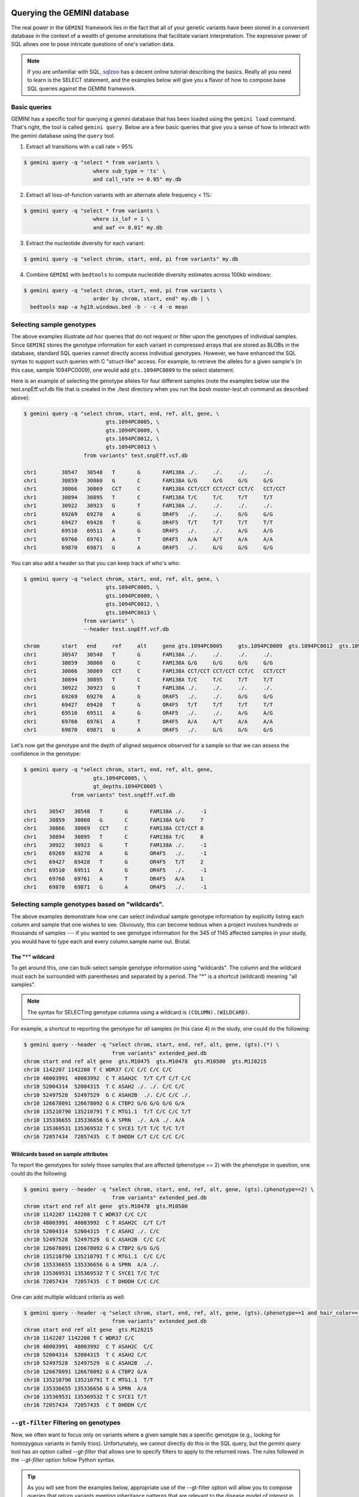 ###############################
Querying the GEMINI database
###############################


The real power in the ``GEMINI`` framework lies in the fact that all of your
genetic variants have been stored in a convenient database in the context of a
wealth of genome annotations that facilitate variant interpretation.  The
expressive power of SQL allows one to pose intricate questions of one's variation
data.

.. note::

    If you are unfamiliar with SQL, `sqlzoo <http://sqlzoo.net/>`_ has a decent
    online tutorial describing the basics.  Really all you need to learn is the
    SELECT statement, and the examples below will give you a flavor of how to
    compose base SQL queries against the GEMINI framework.


==============================
Basic queries
==============================

GEMINI has a specific tool for querying a gemini database that has been loaded
using the ``gemini load`` command.  That's right, the tool is called
``gemini query``. Below are a few basic queries that give you a sense of how to
interact with the gemini database using the ``query`` tool.

1. Extract all transitions with a call rate > 95%

.. code-block:: bash

    $ gemini query -q "select * from variants \
                          where sub_type = 'ts' \
                          and call_rate >= 0.95" my.db

2. Extract all loss-of-function variants with an alternate allele frequency < 1%:

.. code-block:: bash

    $ gemini query -q "select * from variants \
                          where is_lof = 1 \
                          and aaf <= 0.01" my.db

3. Extract the nucleotide diversity for each variant:

.. code-block:: bash

    $ gemini query -q "select chrom, start, end, pi from variants" my.db


4. Combine ``GEMINI`` with ``bedtools`` to compute nucleotide diversity estimates across 100kb windows:

.. code-block:: bash

    $ gemini query -q "select chrom, start, end, pi from variants \
                          order by chrom, start, end" my.db | \
      bedtools map -a hg19.windows.bed -b - -c 4 -o mean


===========================================================
Selecting sample genotypes
===========================================================

The above examples illustrate *ad hoc* queries that do not request or filter
upon the genotypes of individual samples.  Since ``GEMINI`` stores the genotype
information for each variant in compressed arrays that are stored as BLOBs
in the database, standard SQL queries cannot directly access individual
genotypes. However, we have enhanced the SQL syntax to support such queries
with C "struct-like" access.  For example, to retrieve the alleles for a given
sample's (in this case, sample 1094PC0009), one would add ``gts.1094PC0009``
to the select statement.

Here is an example of selecting the genotype alleles for four
different samples (note the examples below use the test.snpEff.vcf.db
file that is created in the ./test directory when you run the
`bash master-test.sh` command as described above):

.. code-block:: bash

    $ gemini query -q "select chrom, start, end, ref, alt, gene, \
                              gts.1094PC0005, \
                              gts.1094PC0009, \
                              gts.1094PC0012, \
                              gts.1094PC0013 \
                       from variants" test.snpEff.vcf.db

    chr1	30547	30548	T	G	FAM138A	./.	./.	./.	./.
    chr1	30859	30860	G	C	FAM138A	G/G	G/G	G/G	G/G
    chr1	30866	30869	CCT	C	FAM138A	CCT/CCT	CCT/CCT	CCT/C	CCT/CCT
    chr1	30894	30895	T	C	FAM138A	T/C	T/C	T/T	T/T
    chr1	30922	30923	G	T	FAM138A	./.	./.	./.	./.
    chr1	69269	69270	A	G	OR4F5	./.	./.	G/G	G/G
    chr1	69427	69428	T	G	OR4F5	T/T	T/T	T/T	T/T
    chr1	69510	69511	A	G	OR4F5	./.	./.	A/G	A/G
    chr1	69760	69761	A	T	OR4F5	A/A	A/T	A/A	A/A
    chr1	69870	69871	G	A	OR4F5	./.	G/G	G/G	G/G


You can also add a header so that you can keep track of who's who:

.. code-block:: bash

    $ gemini query -q "select chrom, start, end, ref, alt, gene, \
                              gts.1094PC0005, \
                              gts.1094PC0009, \
                              gts.1094PC0012, \
                              gts.1094PC0013 \
                       from variants" \
                       --header test.snpEff.vcf.db

    chrom	start	end	ref	alt	gene gts.1094PC0005	gts.1094PC0009	gts.1094PC0012	gts.1094PC0013
    chr1	30547	30548	T	G	FAM138A	./.	./.	./.	./.
    chr1	30859	30860	G	C	FAM138A	G/G	G/G	G/G	G/G
    chr1	30866	30869	CCT	C	FAM138A	CCT/CCT	CCT/CCT	CCT/C	CCT/CCT
    chr1	30894	30895	T	C	FAM138A	T/C	T/C	T/T	T/T
    chr1	30922	30923	G	T	FAM138A	./.	./.	./.	./.
    chr1	69269	69270	A	G	OR4F5	./.	./.	G/G	G/G
    chr1	69427	69428	T	G	OR4F5	T/T	T/T	T/T	T/T
    chr1	69510	69511	A	G	OR4F5	./.	./.	A/G	A/G
    chr1	69760	69761	A	T	OR4F5	A/A	A/T	A/A	A/A
    chr1	69870	69871	G	A	OR4F5	./.	G/G	G/G	G/G


Let's now get the genotype and the depth of aligned sequence observed for a
sample so that we can assess the confidence in the genotype:

.. code-block:: bash

	$ gemini query -q "select chrom, start, end, ref, alt, gene,
                              gts.1094PC0005, \
                              gt_depths.1094PC0005 \
                       from variants" test.snpEff.vcf.db

	chr1	30547	30548	T	G	FAM138A	./.	-1
	chr1	30859	30860	G	C	FAM138A	G/G	7
	chr1	30866	30869	CCT	C	FAM138A	CCT/CCT	8
	chr1	30894	30895	T	C	FAM138A	T/C	8
	chr1	30922	30923	G	T	FAM138A	./.	-1
	chr1	69269	69270	A	G	OR4F5	./.	-1
	chr1	69427	69428	T	G	OR4F5	T/T	2
	chr1	69510	69511	A	G	OR4F5	./.	-1
	chr1	69760	69761	A	T	OR4F5	A/A	1
	chr1	69870	69871	G	A	OR4F5	./.	-1

===========================================================
Selecting sample genotypes based on "wildcards".
===========================================================
The above examples demonstrate how one can select individual sample genotype
information by explicitly listing each column and sample that one wishes to see.
Obviously, this can become tedious when a project involves hundreds or thousands of samples 
--- if you wanted to see genotype information for the 345 of 1145 affected samples in your study,
you would have to type each and every column.sample name out. Brutal.

-----------------------------------------------------------
The "*" wildcard
-----------------------------------------------------------

To get around this, one can bulk-select sample genotype information using "wildcards". The column and the wildcard must each be surrounded with parentheses and separated by a period. The "*" is a shortcut (wildcard) meaning "all samples".

.. note::

  The syntax for SELECTing genotype columns using a wildcard is ``(COLUMN).(WILDCARD)``.

For example, a shortcut to reporting the genotype for *all* samples (in this case 4) in the study, one could do the following:

.. code-block:: bash

  $ gemini query --header -q "select chrom, start, end, ref, alt, gene, (gts).(*) \
                              from variants" extended_ped.db
  chrom start end ref alt gene  gts.M10475  gts.M10478  gts.M10500  gts.M128215
  chr10 1142207 1142208 T C WDR37 C/C C/C C/C C/C
  chr10 48003991  48003992  C T ASAH2C  T/T C/T C/T C/C
  chr10 52004314  52004315  T C ASAH2 ./. ./. C/C C/C
  chr10 52497528  52497529  G C ASAH2B  ./. C/C C/C ./.
  chr10 126678091 126678092 G A CTBP2 G/G G/G G/G G/A
  chr10 135210790 135210791 T C MTG1.1  T/T C/C C/C T/T
  chr10 135336655 135336656 G A SPRN  ./. A/A ./. A/A
  chr10 135369531 135369532 T C SYCE1 T/T T/C T/C T/T
  chr16 72057434  72057435  C T DHODH C/T C/C C/C C/C

-----------------------------------------------------------
Wildcards based on sample attributes
-----------------------------------------------------------

To report the genotypes for solely those samples that are affected (phenotype == 2) with the phenotype in question, one could do the following:

.. code-block:: bash

  $ gemini query --header -q "select chrom, start, end, ref, alt, gene, (gts).(phenotype==2) \
                              from variants" extended_ped.db
  chrom start end ref alt gene  gts.M10478  gts.M10500
  chr10 1142207 1142208 T C WDR37 C/C C/C
  chr10 48003991  48003992  C T ASAH2C  C/T C/T
  chr10 52004314  52004315  T C ASAH2 ./. C/C
  chr10 52497528  52497529  G C ASAH2B  C/C C/C
  chr10 126678091 126678092 G A CTBP2 G/G G/G
  chr10 135210790 135210791 T C MTG1.1  C/C C/C
  chr10 135336655 135336656 G A SPRN  A/A ./.
  chr10 135369531 135369532 T C SYCE1 T/C T/C
  chr16 72057434  72057435  C T DHODH C/C C/C

One can add multiple wildcard criteria as well:

.. code-block:: bash

  $ gemini query --header -q "select chrom, start, end, ref, alt, gene, (gts).(phenotype==1 and hair_color=='blue') \
                              from variants" extended_ped.db
  chrom start end ref alt gene  gts.M128215
  chr10 1142207 1142208 T C WDR37 C/C
  chr10 48003991  48003992  C T ASAH2C  C/C
  chr10 52004314  52004315  T C ASAH2 C/C
  chr10 52497528  52497529  G C ASAH2B  ./.
  chr10 126678091 126678092 G A CTBP2 G/A
  chr10 135210790 135210791 T C MTG1.1  T/T
  chr10 135336655 135336656 G A SPRN  A/A
  chr10 135369531 135369532 T C SYCE1 T/T
  chr16 72057434  72057435  C T DHODH C/C

===========================================================
``--gt-filter`` Filtering on genotypes
===========================================================

Now, we often want to focus only on variants where a given sample has a
specific genotype (e.g., looking for homozygous variants in family trios).
Unfortunately, we cannot directly do this in the SQL query, but the `gemini query`
tool has an option called `--gt-filter` that allows one to specify filters to
apply to the returned rows.  The rules followed in the `--gt-filter` option
follow Python syntax.


.. tip::

    As you will see from the examples below, appropriate use of the --gt-filter
    option will allow you to compose queries that return variants meeting
    inheritance patterns that are relevant to the disease model of interest
    in your study.

As an example, let's only return rows where sample
1094PC0012 is heterozygous.  In order to do this, we apply a filter to the
`gt_types` columns for this individual:

.. code-block:: bash

	$ gemini query -q "select chrom, start, end, ref, alt, gene,
                              gts.1094PC0005, \
                              gts.1094PC0009, \
                              gts.1094PC0012, \
                              gts.1094PC0013 \
                       from variants" \
                       --gt-filter "gt_types.1094PC0012 == HET" \
                       --header \
                       test.snpEff.vcf.db

	chrom	start	end	ref	alt	gene gts.1094PC0005	gts.1094PC0009	gts.1094PC0012	gts.1094PC0013
	chr1	30866	30869	CCT	C	FAM138A	CCT/CCT	CCT/CCT	CCT/C	CCT/CCT
	chr1	69510	69511	A	G	OR4F5	./.	./.	A/G	A/G

Now let's be a bit less restrictive and return variants where either sample
1094PC0012 is heterozygous or sample 1094PC0005 is homozygous for the reference
allele:

.. code-block:: bash

	$ gemini query -q "select chrom, start, end, ref, alt, gene,
                              gts.1094PC0005, \
                              gts.1094PC0009, \
                              gts.1094PC0012, \
                              gts.1094PC0013 \
                       from variants" \
                       --gt-filter "gt_types.1094PC0012 == HET or \
                       gt_types.1094PC0005 == HOM_REF" \
                       --header \
                       test.snpEff.vcf.db

	chrom	start	end	ref	alt	gene gts.1094PC0005	gts.1094PC0009	gts.1094PC0012	gts.1094PC0013
	chr1	30859	30860	G	C	FAM138A	G/G	G/G	G/G	G/G
	chr1	30866	30869	CCT	C	FAM138A	CCT/CCT	CCT/CCT	CCT/C	CCT/CCT
	chr1	69427	69428	T	G	OR4F5	T/T	T/T	T/T	T/T
	chr1	69510	69511	A	G	OR4F5	./.	./.	A/G	A/G
	chr1	69760	69761	A	T	OR4F5	A/A	A/T	A/A	A/A


Eh, I changed my mind, let's restrict the above to those variants where sample
1094PC0012 must also be heterozygous:

.. code-block:: bash

	$ gemini query -q "select chrom, start, end, ref, alt, gene,
                              gts.1094PC0005, \
                              gts.1094PC0009, \
                              gts.1094PC0012, \
                              gts.1094PC0013 \
                       from variants" \
                       --gt-filter "(gt_types.1094PC0012 == HET or \
                       gt_types.1094PC0005 == HOM_REF) \
                       and \
                       (gt_types.1094PC0013 == HET)" \
                       --header \
                       test.snpEff.vcf.db

	 chrom	start	end	ref	alt	gene gts.1094PC0005	gts.1094PC0009	gts.1094PC0012	gts.1094PC0013

===========================================================
``--gt-filter`` Wildcard filtering on genotype columns.
===========================================================

Many times, we want to be able to apply the same rule to multiple samples
without having to enter the rule over and over again for each sample. For example,
let's imaging there are 100 samples in your study and you only want to report variants
where every sample has an observed alignment depth of at least 20 reads. Traditionally,
one would have enter each of the 100 samples from the command line as follows:

.. code-block:: bash

  $ gemini query -q "select chrom, start, end, ref, alt, gene from variants" \
                       --gt-filter "gt_depths.sample1 >= 20 and \
                                    gt_depths.sample2 >= 20 and \
                                    gt_depths.sample3 >= 20 and \
                                    ...
                                    gt_depths.sample100 >= 20" \
                       extended_ped.db


-----------------------------------------------------------
The basics.
-----------------------------------------------------------

Obviously, this is deeply painful. Thankfully, there an option allowing the use of "wildcards" to prevent this. 

.. note::

  The syntax of the wildcard ``--gt-filters`` is ``(COLUMN).(SAMPLE_WILDCARD).(SAMPLE_WILDCARD_RULE).(RULE_ENFORCEMENT)``.

For example, using wildcards, the above could be converted to:

.. code-block:: bash

  $ gemini query -q "select chrom, start, end, ref, alt, gene from variants" \
                       --gt-filter "(gt_depths).(*).(>=20).(all)" \
                       extended_ped.db


Obviously, this makes things much simpler.


-----------------------------------------------------------
The ``all`` operator
-----------------------------------------------------------

One can also apply wildcards that select samples based on the values in specific 
columns in the ``samples`` table. For example, let's imagine we wanted to require that variants
are returned only in cases where *ALL* the affected individuals in the study (i.e., the ``phenotype`` column in the ``samples`` table is equal to ``2``) have non-reference genotypes. We could do the following:

.. code-block:: bash

  $ gemini query --header \
                 -q "SELECT chrom, start, end, ref, alt, gene, (gts).(phenotype==2) \
                     FROM variants" \
                 --gt-filter "(gt_types).(phenotype==2).(!=HOM_REF).(all)" \
                 extended_ped.db
  chrom start end ref alt gene  gts.M10478  gts.M10500
  chr10 1142207 1142208 T C WDR37 C/C C/C
  chr10 48003991  48003992  C T ASAH2C  C/T C/T
  chr10 52004314  52004315  T C ASAH2 ./. C/C
  chr10 52497528  52497529  G C ASAH2B  C/C C/C
  chr10 135210790 135210791 T C MTG1.1  C/C C/C
  chr10 135336655 135336656 G A SPRN  A/A ./.
  chr10 135369531 135369532 T C SYCE1 T/C T/C

Or perhaps we wanted to be more restrictive. We could also enforce that the affected individuals also had at least 20 aligned reads at such variant sites:

.. code-block:: bash

  $ gemini query --header \
                 -q "SELECT chrom, start, end, ref, alt, gene, \
                            (gts).(phenotype==2), (gt_depths).(phenotype==2) \
                     FROM variants" \
                 --gt-filter "(gt_types).(phenotype==2).(!=HOM_REF).(all) \
                              and \
                              (gt_depths).(phenotype==2).(>=20).(all)" \
                 extended_ped.db
  chrom start end ref alt gene  gts.M10478  gts.M10500  gt_depths.M10478  gt_depths.M10500
  chr10 1142207 1142208 T C WDR37 C/C C/C 29  24
  chr10 48003991  48003992  C T ASAH2C  C/T C/T 38  44
  chr10 135369531 135369532 T C SYCE1 T/C T/C 32  21

-----------------------------------------------------------
The ``any`` operator
-----------------------------------------------------------

The examples provided thus far have deomnstrated how to enforce that *ALL* of the samples meeting specific criteria meet the same genotype column restrictions. However, clearly there are cases where one would want to be less restrictive. In order to accomondate such queries, there are three other enforcement operators allowed: ``any``, ``none``, and ``count``.

For example, perhaps we want to relax the above query a bit and only require that at least one (i.e., ``any``) of the affected samples has depth > 20:

.. code-block:: bash

  $ gemini query --header \
                 -q "SELECT chrom, start, end, ref, alt, gene, \
                            (gts).(phenotype==2), (gt_depths).(phenotype==2) \
                     FROM variants" \
                 --gt-filter "(gt_types).(phenotype==2).(!=HOM_REF).(all) \
                              and \
                              (gt_depths).(phenotype==2).(>=20).(any)" \
                 extended_ped.db

-----------------------------------------------------------
The ``none`` operator
-----------------------------------------------------------

Or we enforce that ``none`` of the affected samples have depth less than 10:

.. code-block:: bash

  $ gemini query --header \
                 -q "SELECT chrom, start, end, ref, alt, gene, \
                            (gts).(phenotype==2), (gt_depths).(phenotype==2) \
                     FROM variants" \
                 --gt-filter "(gt_types).(phenotype==2).(!=HOM_REF).(all) \
                              and \
                              (gt_depths).(phenotype==2).(<10).(none)" \
                 extended_ped.db

-----------------------------------------------------------
The ``count`` operator
-----------------------------------------------------------

Finally, we could enforce that at most 2 of all the samples in the study have depths < 10:

.. code-block:: bash

  $ gemini query --header \
                 -q "SELECT chrom, start, end, ref, alt, gene, \
                            (gts).(phenotype==2), (gt_depths).(phenotype==2) \
                     FROM variants" \
                 --gt-filter "(gt_types).(phenotype==2).(!=HOM_REF).(all) \
                              and \
                              (gt_depths).(phenotype==2).(<10).(count <= 2)" \
                 extended_ped.db

.. note::

  The ``count`` operator allows the following comparisons: ``>``, ``>=``, ``<``, ``<=``, ``==``, ``<>``, and ``!=``.

-----------------------------------------------------------
Example scenario.
-----------------------------------------------------------
One usage of the wildcard functionality is screening for variants
that are present in affected individuals yet absent from unaffected individuals (this is obviously an idealized scenario).

.. code-block:: bash

  $ gemini query --header \
                 -q "SELECT chrom, start, end, ref, alt, gene, (gts).(*) \
                     FROM variants" \
                 --gt-filter "(gt_types).(phenotype==1).(==HOM_REF).(all) \
                              and \
                              (gt_depths).(phenotype==2).(==HOM_REF).(none)" \
                 extended_ped.db


-----------------------------------------------------------
More complexity.
-----------------------------------------------------------
One can also combine wildcard filters with "basic" genotype filters
to create more complex logic.

.. code-block:: bash

  $ gemini query --header \
                 -q "SELECT chrom, start, end, ref, alt, gene, (gts).(*) \
                     FROM variants" \
                 --gt-filter "((gt_types).(phenotype==1).(==HOM_REF).(all) \
                                and \
                               (gt_depths).(phenotype==2).(==HOM_REF).(none)) \
                              or gt.NA12878 == HET" \
                 extended_ped.db


-----------------------------------------------------------
Other details.
-----------------------------------------------------------

The system is fairly flexible in that it allows one to wildcard-select samples based on custom columns 
that have been added to the ``samples`` table based upon a custom PED file.  For example, let's imaging our
custom PED file had an extra column defining the hair color of each sample. We coukd use that to restrict interesting variants to those where samples with blue hair were heterozygous:

.. code-block:: bash

  $ gemini query -q "SELECT chrom, start, end, ref, alt, gene FROM variants" \
                 --gt-filter "(gt_types).(hair_color='blue').(==HET).(all)" \
                 extended_ped.db

Or possibly, you want to stratify based on sub-population:

.. code-block:: bash

  $ gemini query -q "SELECT chrom, start, end, ref, alt, gene FROM variants" \
                 --gt-filter "(gt_types).(population='CEU').(==HET).(all) \
                               and \
                              (gt_types).(population='YRI').(==HOM_ALT).(any)" \
                 extended_ped.db


One can also base the wildcard on multiple criteria (in this case, brown hair and affected):

.. code-block:: bash

  $ gemini query -q "SELECT chrom, start, end, ref, alt, gene FROM variants" \
                 --gt-filter "(gt_types).(hair_color=='brown' and phenotype==2).(!= HET).(all)" \
                 extended_ped.db

There is a special case when we want to select samples based on their genotypes. For example,
to show only sites where HET samples have a genotype quality above 20.

.. code-block:: bash

  $ gemini query -q "SELECT chrom, start, end, ref, alt, gene FROM variants \
                 where gene == 'SCNN1D' limit 5" \
                  --gt-filter "(gt_quals).(=HET).(<20).(all)" test/test.query.db 

In this case, the 2nd value must be one of `=HET`, `=HOM_REF` or `=HOM_ALT`


Lastly, wildcards can, of course, be combined with non-wildcard criteria:

.. code-block:: bash

  $ gemini query -q "SELECT chrom, start, end, gene FROM variants" \
                 --gt-filter "(gt_types).(hair_color=='brown' and phenotype==2).(!= HET).(all) \
                               and \
                              gt_types.M128215 == HOM_REF" \
                 extended_ped.db

Hopefully this gives you a sense of what you can do with the "wildcard" genotype filter functionality.


=============================================================
``--show-samples`` Finding out which samples have a variant
=============================================================
While exploring your data you might hit on a set of interesting variants and want to know
which of your samples have that variant in them. You can display the samples containing
a variant with the --show-sample-variants flag:

.. code-block:: bash

   	$ gemini query --header --show-samples -q "select chrom, start, end, ref, alt \
                                        from variants where is_lof=1 limit 5" test.query.db

	chrom	start	end	ref	alt	variant_samples	het_samples	hom_alt_samples
	chr1	874815	874816	C	CT	1478PC0006B,1478PC0007B,1478PC0010,1478PC0013B,1478PC0022B,1478PC0023B,1478PC0025,1719PC0007,1719PC0009,1719PC0010,1719PC0022	1478PC0006B,1478PC0007B,1478PC0010,1478PC0013B,1478PC0022B,1478PC0023B,1719PC0007,1719PC0009,1719PC0010	1478PC0025,1719PC0022
	chr1	1140811	1140813	TC	T	1478PC0011	1478PC0011
	chr1	1219381	1219382	C	G	1719PC0012	1719PC0012
	chr1	1221487	1221490	CAA	C	1478PC0004	1478PC0004

variant_samples is a list of all of the samples with a variant, het_samples is the subset
of those heterozygous for the variant and hom_alt_samples is the subset homozygous for
the variant.

============================================================================
``--show-samples --format sampledetail`` Provide a flattened view of samples
============================================================================
If you'd like to be able to export variants plus associated sample metadata into
a downstream tool like R or pandas for additional exploration, adding the
``--format sampledetail`` command flattens all found samples and attached
metadata information:

.. code-block:: bash

    $ gemini query --header --format sampledetail --show-samples \
       -q "select chrom, start, ref from variants where is_lof=1 limit 1" test.query.db

    chrom	start	ref	family_id	name	paternal_id	maternal_id	sex	phenotype
    chr1	30547	T	0	1478PC0016	0	0	-9	-9
    chr1	30547	T	0	1719PC0007	0	0	-9	-9
    chr1	30547	T	0	1719PC0009	0	0	-9	-9" > exp

The denormalized results contain a row for each sample associated with a
variant, along with information from the sample table. This provides a way to
join sample information with a variant query.

=============================================================
``--show-families`` Finding out which families have a variant
=============================================================
This works exactly like ``--show-samples`` except lists all of the families with a
variant instead of the individual samples.

===================================================
``--region`` Restrict a query to a specified region
===================================================
If you are only interested in a specific region, you can restrict queries to
that region using the ``--region`` tool.

.. code-block:: bash

   $ gemini query --region chr1:30859-30900 -q "select chrom, start, end, ref, alt \
                from variants"  test1.snpeff.db
   chr1	30859	30860	G	C

=========================================================
``--sample-filter`` Restrict a query to specified samples
=========================================================
The ``--sample-filter`` option allows you to select samples that a variant
must be in by doing a SQL query on the samples table. For example if you
wanted to show the set of variants that appear in all samples with
a phenotype status of 2, you could do that query with:

.. code-block:: bash

   $ gemini query --sample-filter "phenotype=2" -q "select gts, gt_types from variants" test.family.db
   T/T,T/T,T/C,T/T,T/T,T/T,T/T,T/T,C/C	0,0,1,0,0,0,0,0,3	1_kid,3_kid	1_kid	3_kid
   T/T,T/T,T/C,T/T,T/T,T/C,T/T,T/T,T/C	0,0,1,0,0,1,0,0,1	1_kid,2_kid,3_kid	1_kid,2_kid,3_kid
   T/T,T/T,T/T,T/T,T/T,T/T,T/T,T/T,T/C	0,0,0,0,0,0,0,0,1	3_kid	3_kid

By default --sample-filter will show the variant if at least one sample contains the
variant. You can change this behavior by using the ``--in`` option along with
``--sample-filter``. ``--in all`` will return a variant if all samples matching
the query have the variant. ``in none`` will return a variant if the variant
does not appear in any of the matching samples. ``--in only`` will return a variant
if the variant is only in the matching samples and not in any of the non-matching
samples. ``--in only all`` will show all of the variant which are in all of the
matching samples and not in any of the non-matching samples.

The ``--family-wise`` flag applies the ``--sample-filter`` and ``--in`` behavior
on a family-wise basis. For example to show all variants that are only in samples
with a phenotype status of 2 in at least one family:

.. code-block:: bash

   $ gemini query --family-wise --in only all --sample-filter "phenotype=2" -q "select gts, gt_types from variants" test.family.db
   T/T,T/T,T/C,T/T,T/T,T/T,T/T,T/T,C/C	0,0,1,0,0,0,0,0,3	1_kid,3_kid	1_kid	3_kid
   T/T,T/T,T/C,T/T,T/T,T/C,T/T,T/T,T/C	0,0,1,0,0,1,0,0,1	1_kid,2_kid,3_kid	1_kid,2_kid,3_kid
   T/T,T/T,T/T,T/T,T/T,T/T,T/T,T/T,T/C	0,0,0,0,0,0,0,0,1	3_kid	3_kid


You can also specify that a variant passes this filter in multiple families with
the ``--min-kindreds`` option. So if you want to do the same query above, but restrict it
such that at least three families have to pass the filter:

.. code-block:: bash

   $ gemini query --min-kindreds 3 --family-wise --in only all --sample-filter "phenotype=2" -q "select gts, gt_types from variants" test.family.db
   T/T,T/T,T/C,T/T,T/T,T/C,T/T,T/T,T/C	0,0,1,0,0,1,0,0,1	1_kid,2_kid,3_kid	1_kid,2_kid,3_kid


If the PED file you loaded has extra fields in it, those will also work with the
``--sample-filter`` option. For example if you had a ``hair_color`` extended field,
you could query on that as well as phenotype:

.. code-block:: bash

   $ gemini query  --in only all --sample-filter "phenotype=1 and hair_color='blue'" -q "select gts, gt_types from variants" extended_ped.db
   G/G,G/G,G/G,G/A	0,0,0,1	M128215	M128215


=============================================================
``--sample-delim`` Changing the sample list delimiter
=============================================================
One can modify the default comma delimiter used by the ``--show-samples``
option through the use of the ``--sample-delim`` option.  For example, to use
a semi-colon instead of a comma, one would do the following:

.. code-block:: bash

    $ gemini query --header --show-samples --sample-delim ";" \
                   -q "select chrom, start, end, ref, alt \
                       from variants where is_lof=1 limit 5" test.query.db

  chrom start end ref alt variant_samples het_samples hom_alt_samples
  chr1  874815  874816  C CT  1478PC0006B;1478PC0007B;1478PC0010,1478PC0013B;1478PC0022B;1478PC0023B;1478PC0025;1719PC0007;1719PC0009;1719PC0010;1719PC0022 1478PC0006B;1478PC0007B;1478PC0010;1478PC0013B;1478PC0022B;1478PC0023B;1719PC0007;1719PC0009;1719PC0010 1478PC0025;1719PC0022
  chr1  1140811 1140813 TC  T 1478PC0011  1478PC0011
  chr1  1219381 1219382 C G 1719PC0012  1719PC0012
  chr1  1221487 1221490 CAA C 1478PC0004  1478PC0004


===========================================================
``--format`` Reporting query output in an alternate format.
===========================================================
The results of GEMINI queries can automatically be formatted for use with
other programs using the --format command. Supported alternative
formats are JSON and TPED (Transposed PED) format.

Reporting query output in JSON format may enable
HTML/Javascript apps to query GEMINI and retrieve
the output in a format that is amenable to web development protocols.

Here is a basic query:

.. code-block:: bash

  $ gemini query -q "select chrom, start, end from variants" my.db | head
  chr1  10067 10069
  chr1  10230 10231
  chr1  12782 12783
  chr1  13109 13110
  chr1  13115 13116
  chr1  13117 13118
  chr1  13272 13273
  chr1  13301 13302
  chr1  13416 13417
  chr1  13417 13418

To report in JSON format, use the ``--format json`` option. For example:


.. code-block:: bash

  $ gemini query --format json -q "select chrom, start, end from variants" my.db | head
  {"chrom": "chr1", "start": 10067, "end": 10069}
  {"chrom": "chr1", "start": 10230, "end": 10231}
  {"chrom": "chr1", "start": 12782, "end": 12783}
  {"chrom": "chr1", "start": 13109, "end": 13110}
  {"chrom": "chr1", "start": 13115, "end": 13116}
  {"chrom": "chr1", "start": 13117, "end": 13118}
  {"chrom": "chr1", "start": 13272, "end": 13273}
  {"chrom": "chr1", "start": 13301, "end": 13302}
  {"chrom": "chr1", "start": 13416, "end": 13417}
  {"chrom": "chr1", "start": 13417, "end": 13418}


If you would to use tools such as PLINK that use
the PED format, you can dump out a set of variants
matching any query in TPED (Transposed PED) format
by adding the ``--tped`` flag to your query:

.. code-block:: bash

    $ gemini query --format tped -q "select * from variants where chrom=10" test4.snpeff.db
    10 rs10794716 0 1142207 C/C C/C C/C C/C
    10 rs142685947 0 48003991 T/T C/T C/T C/C
    10 rs2842123 0 52004314 ./. ./. C/C C/C
    10 rs4935178 0 52497528 ./. C/C C/C ./.
    16 rs201947120 0 72057434 C/T C/C C/C C/C
    10 rs73373169 0 126678091 G/G G/G G/G G/A
    10 rs2265637 0 135210790 T/T C/C C/C T/T
    10 rs6537611 0 135336655 ./. A/A ./. A/A
    10 rs3747881 0 135369531 T/T T/C T/C T/T

You can pass --header to get a header to see which samples have which
variant. To use the TPED format you also need to generate a corresponing TFAM
file from your data as well, which you can get from the GEMINI dump tool:

.. code-block:: bash

    $ gemini dump  --tfam test4.snpeff.db > obs
    None    M10475  None    None    None    None
    None    M10478  None    None    None    None
    None    M10500  None    None    None    None
    None    M128215 None    None    None    None

===========================================================
``--carrier-summary-by-phenotype`` Summarize carrier status
===========================================================
For prioritizing variants sometimes it is useful to have summary counts of
the carrier status for all samples with a variant stratified across a phenotype.
``--carrier-summary-by-phenotype`` takes a column in the samples table that you
want to summarize the carrier status of and adds a set of counts of
carrier/non-carrier status for each phenotype in the given column. For example,
to get a summary of how a set of variants segregate with affected status:

.. code-block:: bash

	$ gemini query --show-samples --carrier-summary-by-phenotype affected --header -q "select chrom, start, ref, alt, gt_types from variants" extended_ped_test.db
	chrom	start	ref	alt	gt_types	variant_samples	het_samples	hom_alt_samples	unaffected_carrier	affected_carrier	unaffected_noncarrier	affected_noncarrier	unknown
	chr10	1142207	T	C	3,3,3,3	M10475,M10478,M10500,M128215		M10475,M10478,M10500,M128215	2	2	0	0	0
	chr10	48003991	C	T	3,1,1,0	M10475,M10478,M10500	M10478,M10500	M10475	1	2	1	0	0
	chr10	52004314	T	C	2,2,3,3	M10500,M128215		M10500,M128215	1	1	0	0	2
	chr10	52497528	G	C	2,3,3,2	M10478,M10500		M10478,M10500	0	2	0	0	2
	chr16	72057434	C	T	1,0,0,0	M10475	M10475		1	0	1	2	0
	chr10	126678091	G	A	0,0,0,1	M128215	M128215		1	0	1	2	0
	chr10	135210790	T	C	0,3,3,0	M10478,M10500		M10478,M10500	0	2	2	0	0
	chr10	135336655	G	A	2,3,2,3	M10478,M128215		M10478,M128215	1	1	0	0	2
	chr10	135369531	T	C	0,1,1,0	M10478,M10500	M10478,M10500		0	2	2	0	0

Or if you have another phenotypic feature you are interested in summarizing,
like hair color:

.. code-block:: bash

	$ gemini query --show-samples --carrier-summary-by-phenotype hair_color --header -q "select chrom, start, ref, alt, gt_types from variants" extended_ped.db
	chrom	start	ref	alt	gt_types	variant_samples	het_samples	hom_alt_samples	blue_carrier	brown_carrier	purple_carrier	blue_noncarrier	brown_noncarrier	purple_noncarrier	unknown
	chr10	1142207	T	C	3,3,3,3	M10475,M10478,M10500,M128215		M10475,M10478,M10500,M128215	1	2	1	0	0	0	0
	chr10	48003991	C	T	3,1,1,0	M10475,M10478,M10500	M10478,M10500	M10475	0	2	1	1	0	0	0
	chr10	52004314	T	C	2,2,3,3	M10500,M128215		M10500,M128215	1	0	1	0	0	0	2
	chr10	52497528	G	C	2,3,3,2	M10478,M10500		M10478,M10500	0	1	1	0	0	0	2
	chr16	72057434	C	T	1,0,0,0	M10475	M10475		0	1	0	1	1	1	0
	chr10	126678091	G	A	0,0,0,1	M128215	M128215		1	0	0	0	2	1	0
	chr10	135210790	T	C	0,3,3,0	M10478,M10500		M10478,M10500	0	1	1	1	1	0	0
	chr10	135336655	G	A	2,3,2,3	M10478,M128215		M10478,M128215	1	1	0	0	0	0	2
	chr10	135369531	T	C	0,1,1,0	M10478,M10500	M10478,M10500		0	1	1	1	1	0	0

#################################
Querying the gene tables
#################################
The gene tables viz. ``gene_detailed table`` and the ``gene_summary table`` have been built on version 73 of the ensembl genes. The column specifications are
available at :doc:`database_schema`. These tables contain gene specific information e.g. gene synonyms, RVIS percentile scores(Petrovski et.al 2013), strand specifications, cancer gene census etc. While the former is more detailed, the later lacks transcript wise information and summarizes some aspects of the former. For e.g. while the gene_detailed table lists all transcripts of a gene with their start and end co-ordinates, the gene_summary table reports only the minimum start and maximum end co-ordinates of the gene transcripts. The ``chrom``, ``gene`` and the ``transcript`` columns of the gene tables may be used to join on the variants and the variant_impacts tables.  

============================================================
Using the ``gene_detailed`` & ``gene_summary`` tables
============================================================

---------------------------------------------------------------
Query the gene_detailed table with a join on variants table:
---------------------------------------------------------------
E.g. Get additional transcript info for the most severe impact transcript
e.g. transcript status, transcript start,end and the protein length

.. code-block:: bash

    $ gemini query --header -q "select v.variant_id, v.gene, \
	               v.impact, g.transcript_status, g.transcript, \
				   g.transcript_start, g.transcript_end, g.protein_length, \
				   from variants v, gene_detailed g \
					
				   WHERE v.chrom = g.chrom AND \
						 v.gene = g.gene AND \
						 v.transcript = g.transcript AND \
						 v.impact_severity='HIGH'" test.query.db

	variant_id	gene	impact	transcript_status	transcript	transcript_start	transcript_end	protein_length
	46	SAMD11	frame_shift	KNOWN	ENST00000342066	861118	879955	681
	578	TNFRSF18	frame_shift	PUTATIVE	ENST00000486728	1139224	1141060	169
	733	SCNN1D	stop_gain	NOVEL	ENST00000470022	1217305	1221548	138
	
---------------------------------------------------------------------------
Query the gene_detailed table with a join on the variant_impacts table:
---------------------------------------------------------------------------
E.g. Get the transcript status for all transcripts of the SCNN1D gene where 
impact severity is not 'LOW'.


.. code-block:: bash

    $ gemini query --header -q "select v.gene, g.transcript_status, g.transcript, \
                   v.impact from variant_impacts v, gene_detailed g \
		           
				   WHERE v.transcript = g.transcript AND \
                         v.gene = g.gene AND \
						 v.gene = 'SCNN1D' \
	                     v.impact_severity!='LOW'" test.query.db

	gene	transcript_status	transcript	impact
	SCNN1D	NOVEL	ENST00000470022	non_syn_coding
	SCNN1D	NOVEL	ENST00000470022	frame_shift
	SCNN1D	KNOWN	ENST00000325425	frame_shift
	SCNN1D	KNOWN	ENST00000379116	non_syn_coding
	SCNN1D	KNOWN	ENST00000338555	non_syn_coding
	SCNN1D	KNOWN	ENST00000400928	non_syn_coding
	
---------------------------------------------------------------------------
Query the gene_summary table with a join on the variants table:
---------------------------------------------------------------------------
E.g. Get the synonym/alternate names, RVIS percentile scores and the min-max
start-end of transcripts for genes that have a severely affected transcript 
of a 'HIGH' order.

.. code-block:: bash

    $ gemini query --header -q "select v.chrom, v.gene, g.transcript_min_start, \
	               g.transcript_max_end, g.synonym, g.rvis_pct, v.impact from \
				   variants v, gene_summary g \
                   
				   WHERE v.chrom = g.chrom AND \
                         v.gene = g.gene AND \
                         v.impact_severity='HIGH'" test.query.db

	chrom	gene	transcript_min_start	transcript_max_end	synonym	rvis_pct	impact
	chr1	SAMD11	860260	879955	MGC45873	None	frame_shift
	chr1	TNFRSF18	1138888	1142071	AITR,CD357,GITR	None	frame_shift
	chr1	SCNN1D	1215816	1227409	ENaCdelta,dNaCh	96.77990092	stop_gain
	
-------------------------------------------------------------------------
Query the gene_summary table with a join on the variant_impacts table:
-------------------------------------------------------------------------
E.g. Get all variants of a gene, the affected transcripts and impacts, where 
a mammalian phenotype ID is available for the ``mouse phenotype``.


.. code-block:: bash

    $ gemini query --header -q "select v.variant_id, v.chrom, v.gene, i.impact, \
	               i.transcript, g.mam_phenotype_id from variants v, \
				   variant_impacts i, gene_summary g \
				   
				   WHERE v.variant_id=i.variant_id \
				   i.gene=g.gene AND \
				   v.chrom=g.chrom AND \
				   g.mam_phenotype_id !='None'" test.query.db

	variant_id	chrom	gene	impact	transcript	mam_phenotype_id
	334	chr1	TNFRSF18	non_syn_coding	ENST00000328596	MP:0005397,MP:0005384,MP:0005387
	378	chr1	TNFRSF18	frame_shift	ENST00000486728	MP:0005397,MP:0005384,MP:0005387
	483	chr1	AGRN	synonymous_coding	ENST00000379370	MP:0005378,MP:0005386,MP:0005388,MP:0005367,MP:0005369,MP:0005371,MP:0003631,MP:0002873,MP:0010768
	484	chr1	AGRN	exon	ENST00000461111	MP:0005378,MP:0005386,MP:0005388,MP:0005367,MP:0005369,MP:0005371,MP:0003631,MP:0002873,MP:0010768
	478	chr1	AGRN	intron	ENST00000461111	MP:0005378,MP:0005386,MP:0005388,MP:0005367,MP:0005369,MP:0005371,MP:0003631,MP:0002873,MP:0010768
	479	chr1	AGRN	downstream	ENST00000492947	MP:0005378,MP:0005386,MP:0005388,MP:0005367,MP:0005369,MP:0005371,MP:0003631,MP:0002873,MP:0010768
	
===================================================================
Restrict analysis to transcripts with a valid ``CCDS_ID``
===================================================================
Since the current available transcript sets are more than one (e.g. RefSeq, ENSEMBL and UCSC)
we support information (e.g pathways tool) for the ENSEMBL transcripts but provide a mapping of 
these transcripts to the consensus set agreed upon by all the above three mentioned groups viz. 
``transcripts having a valid CCDS_ID``. Here we show, how we can return variants and their
impacts for only these restricted set of transcripts using the gene_detailed table.


.. code-block:: bash
	
	$ gemini query --header -q "select i.var_id, i.gene, i.impact, i.transcript, \
	                g.transcript_status, ccds_id, g.rvis_pct from \
					variant_impacts i, gene_detailed g where \
					i.transcript=g.transcript and i.gene=g.gene and\
					impact_severity='HIGH' and g.ccds_id!='None'" test.query.db
					
	variant_id	gene	impact	transcript	transcript_status	ccds_id	rvis_pct
	2051	SAMD11	frame_shift	ENST00000342066	KNOWN	CCDS2	None
	3639	CCNL2	splice_acceptor	ENST00000408918	KNOWN	CCDS30558	53.98089172
	3639	CCNL2	splice_acceptor	ENST00000400809	KNOWN	CCDS30557	53.98089172
	13221	SMIM1	frame_shift	ENST00000444870	NOVEL	CCDS57966	None
	21881	NPHP4	splice_acceptor	ENST00000378156	KNOWN	CCDS44052	81.78815758
	
====================================================================
What if I don't see my ``gene`` in the database?
====================================================================
Most genes are popular by their common names while the representation of gene names
in the GEMINI database is mostly HGNC. For e.g ``ARTEMIS`` would be ``DCLRE1C`` in 
the GEMINI database. As such one may miss out on variants if looking for specific
genes by their common names. While, joining the main tables with the gene tables for
synonym information would be useful (as shown in the previous examples), the gene 
tables may also serve as a quick look up for alternate names of a gene, which 
could then be looked up in the database.

.. code-block:: bash
    
	$ gemini query -q "select synonym from gene_summary where \
	                   gene='ARTEMIS'" test.query.db
	A-SCID,FLJ11360,SNM1C,DCLRE1C,SCIDA
	
	or,
	
	$ gemini query -q "select gene from gene_summary where synonym \
	                   like '%ARTEMIS%' and \
	                   is_HGNC='1'" test.query.db
	DCLRE1C
	
	#looking up for DCLRE1C in the database
	$ gemini query -q "select variant_id, chrom, start, end, impact \
	                   from variants where \
	                   gene='DCLRE1C'" test.query.db
 





